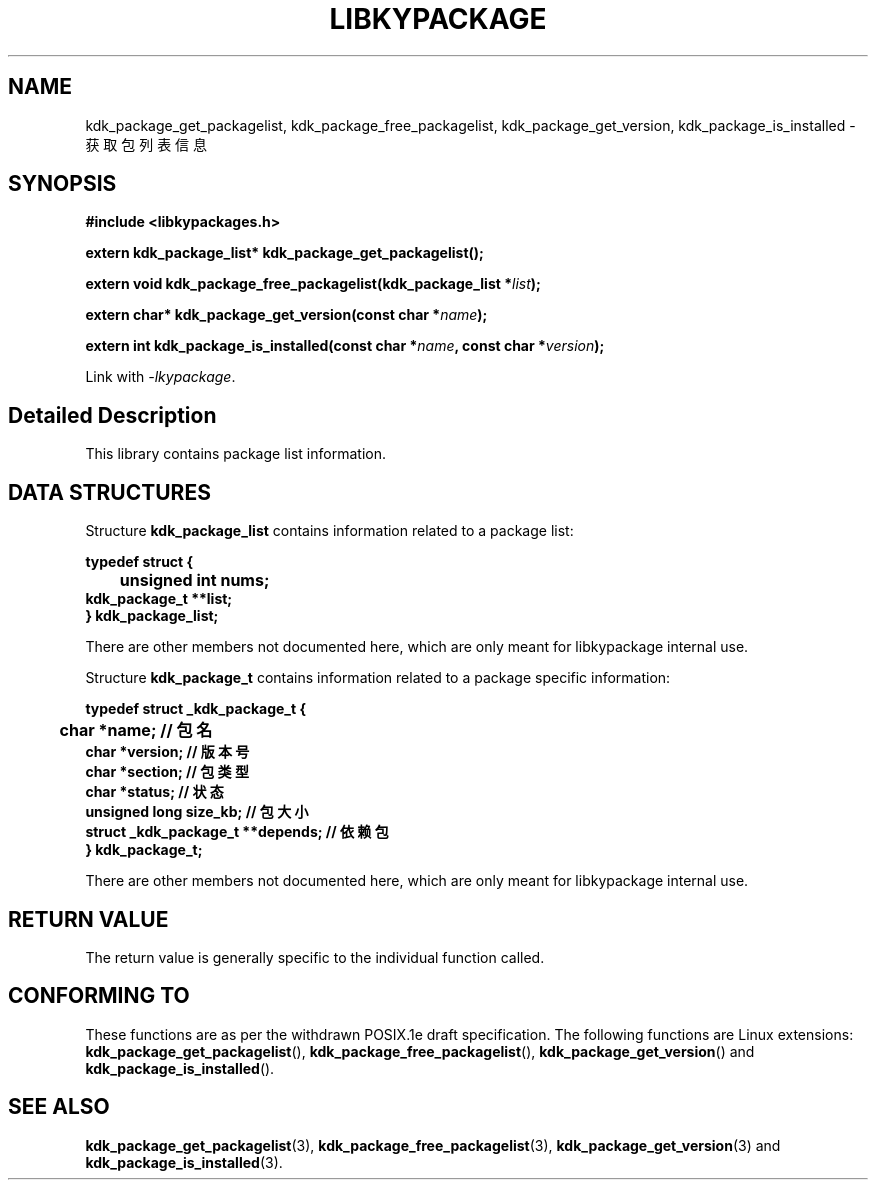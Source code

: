 .TH "LIBKYPACKAGE" 3 "Mon Sep 18 2023" "Linux Programmer's Manual" \"
.SH NAME
kdk_package_get_packagelist, kdk_package_free_packagelist, kdk_package_get_version, kdk_package_is_installed  - 获取包列表信息
.SH SYNOPSIS
.nf
.B #include <libkypackages.h>
.sp
.BI "extern kdk_package_list* kdk_package_get_packagelist();" 
.sp
.BI "extern void kdk_package_free_packagelist(kdk_package_list *"list ");" 
.sp
.BI "extern char* kdk_package_get_version(const char *"name ");" 
.sp
.BI "extern int kdk_package_is_installed(const char *"name ", const char *"version ");" 
.sp
Link with \fI\-lkypackage\fP.
.SH "Detailed Description"
This library contains package list information.
.SH DATA STRUCTURES

Structure \fBkdk_package_list\fR contains information related to a package list:

\fBtypedef struct {
.br
	unsigned int nums;
    kdk_package_t **list;
.br
} kdk_package_list;\fP

There are other members not documented here, which are only meant for
libkypackage internal use.

Structure \fBkdk_package_t\fR contains information related to a package specific information:

\fBtypedef struct _kdk_package_t {
.br
	char *name;     // 包名
    char *version;  // 版本号
    char *section;  // 包类型
    char *status;   // 状态
    unsigned long size_kb;   // 包大小
    struct _kdk_package_t **depends; // 依赖包
.br
} kdk_package_t;\fP

There are other members not documented here, which are only meant for
libkypackage internal use.
.SH "RETURN VALUE"
The return value is generally specific to the individual function called.
.SH "CONFORMING TO"
These functions are as per the withdrawn POSIX.1e draft specification.
The following functions are Linux extensions:
.BR kdk_package_get_packagelist (),
.BR kdk_package_free_packagelist (),
.BR kdk_package_get_version ()
and
.BR kdk_package_is_installed ().
.SH "SEE ALSO"
.BR kdk_package_get_packagelist (3),
.BR kdk_package_free_packagelist (3),
.BR kdk_package_get_version (3)
and
.BR kdk_package_is_installed (3).